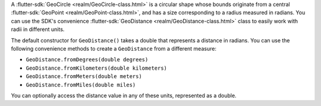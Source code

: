 A :flutter-sdk:`GeoCircle <realm/GeoCircle-class.html>` is a
circular shape whose bounds originate from a central :flutter-sdk:`GeoPoint
<realm/GeoPoint-class.html>`, and has a size corresponding to
a radius measured in radians. You can use the SDK's convenience
:flutter-sdk:`GeoDistance <realm/GeoDistance-class.html>` class to 
easily work with radii in different units.

The default constructor for ``GeoDistance()`` takes a double that represents
a distance in radians. You can use the following convenience methods to create
a ``GeoDistance`` from a different measure:

- ``GeoDistance.fromDegrees(double degrees)``
- ``GeoDistance.fromKilometers(double kilometers)``
- ``GeoDistance.fromMeters(double meters)``
- ``GeoDistance.fromMiles(double miles)``

You can optionally access the distance value in any of these units, represented
as a double.

